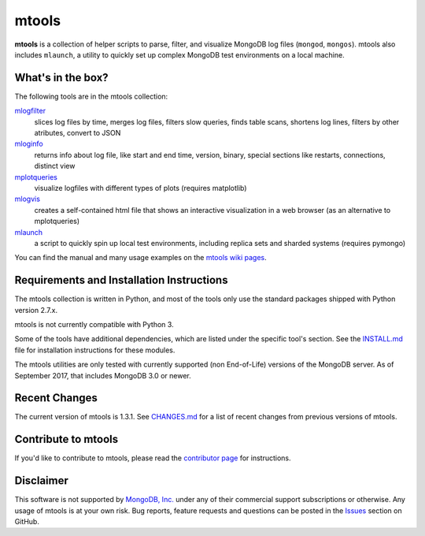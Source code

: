 ======
mtools
======

|PyPI version| |Build Status| |Python 27|

**mtools** is a collection of helper scripts to parse, filter, and visualize
MongoDB log files (``mongod``, ``mongos``). mtools also includes ``mlaunch``, a
utility to quickly set up complex MongoDB test environments on a local machine.

.. figure:: ./mtools.png
   :alt: mtools box

What's in the box?
------------------

The following tools are in the mtools collection:

`mlogfilter <https://github.com/rueckstiess/mtools/wiki/mlogfilter>`__
   slices log files by time, merges log files, filters slow queries, finds
   table scans, shortens log lines, filters by other atributes, convert to JSON

`mloginfo <https://github.com/rueckstiess/mtools/wiki/mloginfo>`__
   returns info about log file, like start and end time, version, binary,
   special sections like restarts, connections, distinct view

`mplotqueries <https://github.com/rueckstiess/mtools/wiki/mplotqueries>`__
   visualize logfiles with different types of plots (requires matplotlib)

`mlogvis <https://github.com/rueckstiess/mtools/wiki/mlogvis>`__
   creates a self-contained html file that shows an interactive visualization
   in a web browser (as an alternative to mplotqueries)

`mlaunch <https://github.com/rueckstiess/mtools/wiki/mlaunch>`__
   a script to quickly spin up local test environments, including replica sets
   and sharded systems (requires pymongo)

You can find the manual and many usage examples on the `mtools wiki pages
<https://github.com/rueckstiess/mtools/wiki>`__.

Requirements and Installation Instructions
------------------------------------------

The mtools collection is written in Python, and most of the tools only use the
standard packages shipped with Python version 2.7.x.

mtools is not currently compatible with Python 3.

Some of the tools have additional dependencies, which are listed under the
specific tool's section. See the `INSTALL.md <./INSTALL.md>`__ file for
installation instructions for these modules.

The mtools utilities are only tested with currently supported (non End-of-Life)
versions of the MongoDB server. As of September 2017, that includes MongoDB 3.0
or newer.

Recent Changes
--------------

The current version of mtools is 1.3.1. See `CHANGES.md <./CHANGES.md>`__ for a
list of recent changes from previous versions of mtools.

Contribute to mtools
--------------------

If you'd like to contribute to mtools, please read the `contributor page
<https://github.com/rueckstiess/mtools/wiki/Development:-contributing-to-mtools>`__
for instructions.

Disclaimer
----------

This software is not supported by `MongoDB, Inc. <https://www.mongodb.com>`__
under any of their commercial support subscriptions or otherwise. Any usage of
mtools is at your own risk. Bug reports, feature requests and questions can be
posted in the `Issues
<https://github.com/rueckstiess/mtools/issues?state=open>`__ section on GitHub.

.. |PyPI version| image:: https://img.shields.io/pypi/v/mtools.svg
   :target: https://pypi.python.org/pypi/mtools/
.. |Build Status| image:: https://img.shields.io/travis/rueckstiess/mtools/master.svg
   :target: https://travis-ci.org/rueckstiess/mtools
.. |Python 27| image:: https://img.shields.io/badge/Python-2.7-brightgreen.svg?style=flat
   :target: http://python.org

